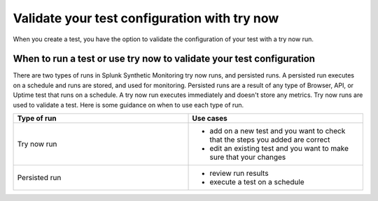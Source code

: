 .. _try-now: 

******************************************************************************************
Validate your test configuration with try now 
******************************************************************************************

When you create a test, you have the option to validate the configuration of your test with a try now run. 

When to run a test or use try now to validate your test configuration 
========================================================================
There are two types of runs in Splunk Synthetic Monitoring try now runs, and persisted runs. A persisted run executes on a schedule and runs are stored, and used for monitoring. Persisted runs are a result of any type of Browser, API, or Uptime test that runs on a schedule.  A try now run executes immediately and doesn't store any metrics. Try now runs are used to validate a test. Here is some guidance on when to use each type of run.

.. list-table::
  :header-rows: 1
  :widths: 50 50

  * - :strong:`Type of run`
    - :strong:`Use cases`
  * - Try now run
    -
        * add on a new test and you want to check that the steps you added are correct  
        * edit an existing test and you want to make sure that your changes 

  * - Persisted run
    - 
        * review run results 
        * execute a test on a schedule 


